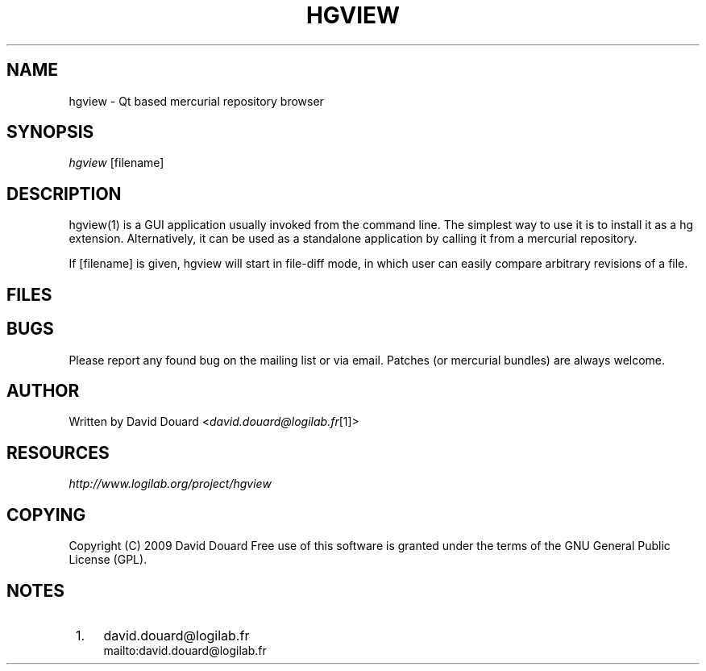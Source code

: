 .\"     Title: hgview
.\"    Author: 
.\" Generator: DocBook XSL Stylesheets v1.73.2 <http://docbook.sf.net/>
.\"      Date: 06/05/2009
.\"    Manual: 
.\"    Source: 
.\"
.TH "HGVIEW" "1" "06/05/2009" "" ""
.\" disable hyphenation
.nh
.\" disable justification (adjust text to left margin only)
.ad l
.SH "NAME"
hgview \- Qt based mercurial repository browser
.SH "SYNOPSIS"
\fIhgview\fR [filename]
.sp
.SH "DESCRIPTION"
hgview(1) is a GUI application usually invoked from the command line\&. The simplest way to use it is to install it as a hg extension\&. Alternatively, it can be used as a standalone application by calling it from a mercurial repository\&.
.sp
If [filename] is given, hgview will start in file\-diff mode, in which user can easily compare arbitrary revisions of a file\&.
.sp
.SH "FILES"
.TS
tab(:);
lt lt
lt lt.
T{
~/\&.hgrc
.sp
T}:T{
This is the standard file for configuring hg and its extensions\&. See hg qv\-config for more details on what can be configured this way\&.
.sp
T}
T{
~/\&.hgusers
.sp
T}:T{
This file holds configurations related to authors of patches in the hg repository\&. See hg qv\-config for more details on what can be configured this way\&.
.sp
T}
.TE
.sp
.SH "BUGS"
Please report any found bug on the mailing list or via email\&. Patches (or mercurial bundles) are always welcome\&.
.sp
.SH "AUTHOR"
Written by David Douard <\fIdavid\&.douard@logilab\&.fr\fR\&[1]>
.sp
.SH "RESOURCES"
\fIhttp://www\&.logilab\&.org/project/hgview\fR
.sp
.SH "COPYING"
Copyright (C) 2009 David Douard Free use of this software is granted under the terms of the GNU General Public License (GPL)\&.
.sp
.SH "NOTES"
.IP " 1." 4
david.douard@logilab.fr
.RS 4
\%mailto:david.douard@logilab.fr
.RE
